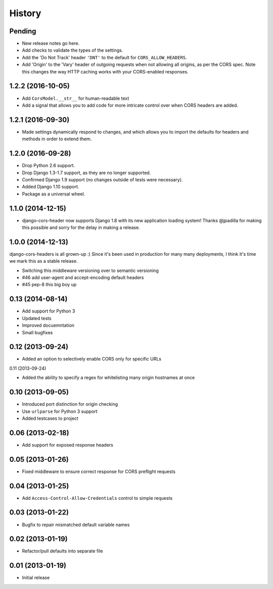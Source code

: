 History
=======

Pending
-------

* New release notes go here.
* Add checks to validate the types of the settings.
* Add the 'Do Not Track' header ``'DNT'`` to the default for
  ``CORS_ALLOW_HEADERS``.
* Add 'Origin' to the 'Vary' header of outgoing requests when not allowing all
  origins, as per the CORS spec. Note this changes the way HTTP caching works
  with your CORS-enabled responses.

1.2.2 (2016-10-05)
------------------

* Add ``CorsModel.__str__`` for human-readable text
* Add a signal that allows you to add code for more intricate control over when
  CORS headers are added.

1.2.1 (2016-09-30)
------------------

* Made settings dynamically respond to changes, and which allows you to import
  the defaults for headers and methods in order to extend them.

1.2.0 (2016-09-28)
------------------

* Drop Python 2.6 support.
* Drop Django 1.3-1.7 support, as they are no longer supported.
* Confirmed Django 1.9 support (no changes outside of tests were necessary).
* Added Django 1.10 support.
* Package as a universal wheel.

1.1.0 (2014-12-15)
------------------

* django-cors-header now supports Django 1.8 with its new application loading
  system! Thanks @jpadilla for making this possible and sorry for the delay in
  making a release.

1.0.0 (2014-12-13)
------------------

django-cors-headers is all grown-up :) Since it's been used in production for
many many deployments, I think it's time we mark this as a stable release.

* Switching this middleware versioning over to semantic versioning
* #46 add user-agent and accept-encoding default headers
* #45 pep-8 this big boy up

0.13 (2014-08-14)
-----------------

* Add support for Python 3
* Updated tests
* Improved docuemntation
* Small bugfixes

0.12 (2013-09-24)
-----------------

* Added an option to selectively enable CORS only for specific URLs

0.11 (2013-09-24)

* Added the ability to specify a regex for whitelisting many origin hostnames
  at once

0.10 (2013-09-05)
-----------------

* Introduced port distinction for origin checking
* Use ``urlparse`` for Python 3 support
* Added testcases to project

0.06 (2013-02-18)
-----------------

* Add support for exposed response headers

0.05 (2013-01-26)
-----------------

* Fixed middleware to ensure correct response for CORS preflight requests

0.04 (2013-01-25)
-----------------

* Add ``Access-Control-Allow-Credentials`` control to simple requests

0.03 (2013-01-22)
-----------------

* Bugfix to repair mismatched default variable names

0.02 (2013-01-19)
-----------------

* Refactor/pull defaults into separate file

0.01 (2013-01-19)
-----------------

* Initial release
